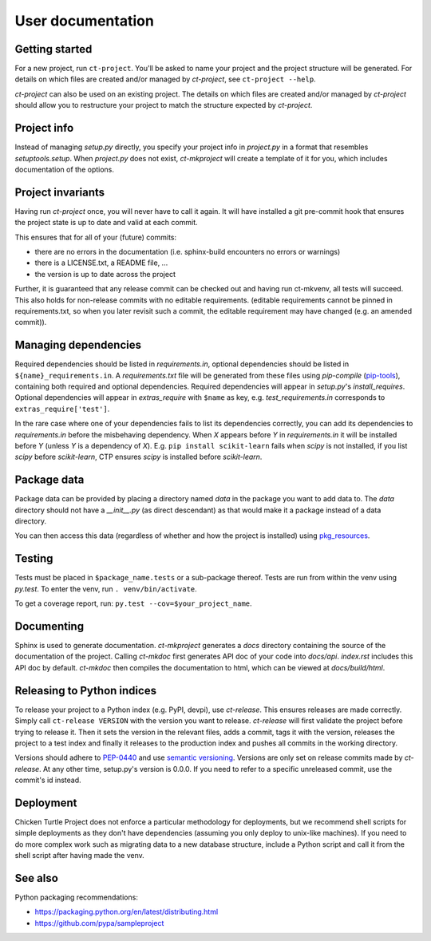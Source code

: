 User documentation
==================

Getting started
---------------

For a new project, run ``ct-project``. You'll be asked to name your project and the
project structure will be generated. For details on which files are created and/or
managed by `ct-project`, see ``ct-project --help``.

`ct-project` can also be used on an existing project. The details on which
files are created and/or managed by `ct-project` should allow you to
restructure your project to match the structure expected by `ct-project`. 


Project info
------------

Instead of managing `setup.py` directly, you specify your project info in
`project.py` in a format that resembles `setuptools.setup`. When `project.py`
does not exist, `ct-mkproject` will create a template of it for you, which
includes documentation of the options.


Project invariants
------------------

Having run `ct-project` once, you will never have to call it again. It will
have installed a git pre-commit hook that ensures the project state is up to
date and valid at each commit.

This ensures that for all of your (future) commits:

- there are no errors in the documentation (i.e. sphinx-build encounters no errors or warnings)
- there is a LICENSE.txt, a README file, ...
- the version is up to date across the project

Further, it is guaranteed that any release commit can be checked out and having run ct-mkvenv,
all tests will succeed. This also holds for non-release commits with no editable requirements.
(editable requirements cannot be pinned in requirements.txt, so when you later revisit such a
commit, the editable requirement may have changed (e.g. an amended commit)).


Managing dependencies
---------------------

Required dependencies should be listed in `requirements.in`, optional
dependencies should be listed in ``${name}_requirements.in``. A `requirements.txt` file
will be generated from these files using `pip-compile`
(`pip-tools <https://github.com/nvie/pip-tools>`_), containing both required and
optional dependencies. Required dependencies will appear in `setup.py`\ 's
`install_requires`. Optional dependencies will appear in `extras_require` with
``$name`` as key, e.g. `test_requirements.in` corresponds to
``extras_require['test']``.

In the rare case where one of your dependencies fails to list its dependencies
correctly, you can add its dependencies to `requirements.in` before the 
misbehaving dependency. When `X` appears before `Y` in `requirements.in` it will
be installed before `Y` (unless `Y` is a dependency of `X`). E.g. ``pip
install scikit-learn`` fails when `scipy` is not installed, if you list `scipy`
before `scikit-learn`, CTP ensures `scipy` is installed before `scikit-learn`.


Package data
------------

Package data can be provided by placing a directory named `data` in the package
you want to add data to. The `data` directory should not have a `__init__.py`
(as direct descendant) as that would make it a package instead of a data
directory.

You can then access this data (regardless of whether and how the project is
installed) using `pkg_resources <https://pythonhosted.org/setuptools/pkg_resources.html#basic-resource-access>`_.


Testing
-------

Tests must be placed in ``$package_name.tests`` or a sub-package thereof. Tests are
run from within the venv using `py.test`. To enter the venv, run ``. venv/bin/activate``.

To get a coverage report, run: ``py.test --cov=$your_project_name``.


Documenting
-----------

Sphinx is used to generate documentation. `ct-mkproject` generates a `docs`
directory containing the source of the documentation of the project. Calling
`ct-mkdoc` first generates API doc of your code into `docs/api`. `index.rst`
includes this API doc by default. `ct-mkdoc` then compiles the documentation
to html, which can be viewed at `docs/build/html`.


Releasing to Python indices
---------------------------

To release your project to a Python index (e.g. PyPI, devpi), use `ct-release`.
This ensures releases are made correctly. Simply call ``ct-release
VERSION`` with the version you want to release.
`ct-release` will first validate the project before trying to release it.
Then it sets the version in the relevant files, adds a commit, tags it with the
version, releases the project to a test index and finally it releases to the
production index and pushes all commits in the working directory.

Versions should adhere to `PEP-0440 <https://www.python.org/dev/peps/pep-0440/>`_
and use `semantic versioning <https://python-packaging-user-guide.readthedocs.org/en/latest/distributing/#semantic-versioning-preferred>`_.
Versions are only set on release commits made by `ct-release`. At any other
time, setup.py's version is 0.0.0. If you need to refer to a specific
unreleased commit, use the commit's id instead.


Deployment
----------

Chicken Turtle Project does not enforce a particular methodology for deployments, but
we recommend shell scripts for simple deployments as they don't have dependencies
(assuming you only deploy to unix-like machines). If you need to do more
complex work such as migrating data to a new database structure, include a
Python script and call it from the shell script after having made the venv.


See also
--------

Python packaging recommendations:

- https://packaging.python.org/en/latest/distributing.html
- https://github.com/pypa/sampleproject

